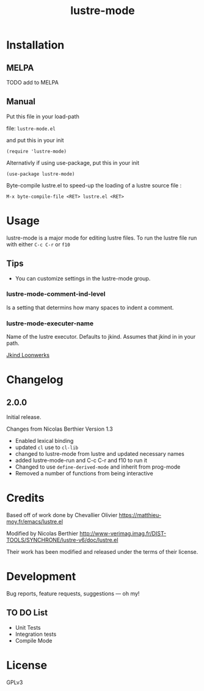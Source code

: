 #+TITLE: lustre-mode

#+PROPERTY: LOGGING nil

# Note: This readme works with the org-make-toc <https://github.com/alphapapa/org-make-toc> package, which automatically updates the table of contents.

# file:https://melpa.org/packages/package-name-badge.svg # file:https://stable.melpa.org/packages/package-name-badge.svg
* Contents                                                         :noexport:
:PROPERTIES:
:TOC:      :include siblings
:END:
:CONTENTS:
- [[#installation][Installation]]
- [[#usage][Usage]]
- [[#changelog][Changelog]]
- [[#credits][Credits]]
- [[#development][Development]]
- [[#license][License]]
:END:

* Installation
:PROPERTIES:
:TOC:      :depth 0
:END:

** MELPA

  # If you installed from MELPA, you're done.  Just run one of the commands below.
TODO add to MELPA

** Manual
Put this file in your load-path

file: =lustre-mode.el=

and put this in your init

#+BEGIN_SRC emacs-lsip
(require 'lustre-mode)
#+END_SRC

Alternativly if using use-package, put this in your init
#+BEGIN_SRC emacs-lsip
(use-package lustre-mode)
#+END_SRC

Byte-compile lustre.el to speed-up
the loading of a lustre source file :
#+BEGIN_SRC
M-x byte-compile-file <RET> lustre.el <RET>
#+END_SRC


* Usage
:PROPERTIES:
:TOC:      :depth 0
:END:

lustre-mode is a major mode for editing lustre files. To run the lustre
file run with either ~C-c C-r~ or ~f10~


** Tips

+ You can customize settings in the lustre-mode group.

*** lustre-mode-comment-ind-level
Is a setting that determins how many spaces to indent a comment.

*** lustre-mode-executer-name
Name of the lustre executor. Defaults to jkind. Assumes that jkind in in your path.

[[http://loonwerks.com/tools/jkind.html][Jkind Loonwerks]]
* Changelog
:PROPERTIES:
:TOC:      :depth 0
:END:

** 2.0.0
Initial release.

Changes from Nicolas Berthier Version 1.3
- Enabled lexical binding
- updated ~cl~ use to ~cl-lib~
- changed to lustre-mode from lustre and updated necessary names
- added lustre-mode-run and C-c C-r and f10 to run it
- Changed to use ~define-derived-mode~ and inherit from prog-mode
- Removed a number of functions from being interactive
* Credits

Based off of work done by Chevallier Olivier
https://matthieu-moy.fr/emacs/lustre.el

Modified by Nicolas Berthier
http://www-verimag.imag.fr/DIST-TOOLS/SYNCHRONE/lustre-v6/doc/lustre.el

Their work has been modified and released under the terms of their
license.

* Development

Bug reports, feature requests, suggestions — oh my!
** TO DO List
- Unit Tests
- Integration tests
- Compile Mode
* License

GPLv3

# Local Variables:
# eval: (require 'org-make-toc)
# before-save-hook: org-make-toc
# org-export-with-properties: ()
# org-export-with-title: t
# End:
